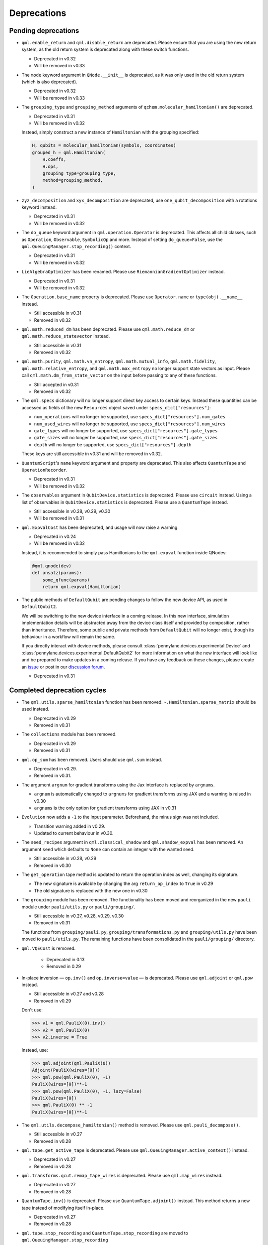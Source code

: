 .. _deprecations:

Deprecations
============

Pending deprecations
--------------------

* ``qml.enable_return`` and ``qml.disable_return`` are deprecated. Please ensure that you are using the new
  return system, as the old return system is deprecated along with these switch functions.

  - Deprecated in v0.32
  - Will be removed in v0.33

* The ``mode`` keyword argument in ``QNode.__init__`` is deprecated, as it was only used in the old return
  system (which is also deprecated).

  - Deprecated in v0.32
  - Will be removed in v0.33

* The ``grouping_type`` and ``grouping_method`` arguments of ``qchem.molecular_hamiltonian()`` are deprecated.

  - Deprecated in v0.31
  - Will be removed in v0.32

  Instead, simply construct a new instance of ``Hamiltonian`` with the grouping specified:

  .. code-block:: python

    H, qubits = molecular_hamiltonian(symbols, coordinates)
    grouped_h = qml.Hamiltonian(
        H.coeffs,
        H.ops,
        grouping_type=grouping_type,
        method=grouping_method,
    )

* ``zyz_decomposition`` and ``xyx_decomposition`` are deprecated, use ``one_qubit_decomposition`` with a rotations
  keyword instead.

  - Deprecated in v0.31
  - Will be removed in v0.32

* The ``do_queue`` keyword argument in ``qml.operation.Operator`` is deprecated. This affects
  all child classes, such as ``Operation``, ``Observable``, ``SymbolicOp`` and more. Instead of
  setting ``do_queue=False``, use the ``qml.QueuingManager.stop_recording()`` context.

  - Deprecated in v0.31
  - Will be removed in v0.32

* ``LieAlgebraOptimizer`` has been renamed. Please use ``RiemannianGradientOptimizer`` instead.

  - Deprecated in v0.31
  - Will be removed in v0.32

* The ``Operation.base_name`` property is deprecated. Please use ``Operator.name`` or ``type(obj).__name__`` instead.

  - Still accessible in v0.31
  - Removed in v0.32

* ``qml.math.reduced_dm`` has been deprecated. Please use ``qml.math.reduce_dm`` or ``qml.math.reduce_statevector`` instead.

  - Still accessible in v0.31
  - Removed in v0.32

* ``qml.math.purity``, ``qml.math.vn_entropy``, ``qml.math.mutual_info``, ``qml.math.fidelity``,
  ``qml.math.relative_entropy``, and ``qml.math.max_entropy`` no longer support state vectors as
  input. Please call ``qml.math.dm_from_state_vector`` on the input before passing to any of these functions.

  - Still accepted in v0.31
  - Removed in v0.32

* The ``qml.specs`` dictionary will no longer support direct key access to certain keys. Instead
  these quantities can be accessed as fields of the new ``Resources`` object saved under
  ``specs_dict["resources"]``:

  - ``num_operations`` will no longer be supported, use ``specs_dict["resources"].num_gates``
  - ``num_used_wires`` will no longer be supported, use ``specs_dict["resources"].num_wires``
  - ``gate_types`` will no longer be supported, use ``specs_dict["resources"].gate_types``
  - ``gate_sizes`` will no longer be supported, use ``specs_dict["resources"].gate_sizes``
  - ``depth`` will no longer be supported, use ``specs_dict["resources"].depth``

  These keys are still accessible in v0.31 and will be removed in v0.32.

* ``QuantumScript``'s ``name`` keyword argument and property are deprecated.
  This also affects ``QuantumTape`` and ``OperationRecorder``.

  - Deprecated in v0.31
  - Will be removed in v0.32

* The ``observables`` argument in ``QubitDevice.statistics`` is deprecated. Please use ``circuit``
  instead. Using a list of observables in ``QubitDevice.statistics`` is deprecated. Please use a
  ``QuantumTape`` instead.

  - Still accessible in v0.28, v0.29, v0.30
  - Will be removed in v0.31

* ``qml.ExpvalCost`` has been deprecated, and usage will now raise a warning.
  
  - Deprecated in v0.24
  - Will be removed in v0.32

  Instead, it is recommended to simply
  pass Hamiltonians to the ``qml.expval`` function inside QNodes:

  .. code-block:: python

    @qml.qnode(dev)
    def ansatz(params):
        some_qfunc(params)
        return qml.expval(Hamiltonian)

* The public methods of ``DefaultQubit`` are pending changes to
  follow the new device API, as used in ``DefaultQubit2``.

  We will be switching to the new device interface in a coming release.
  In this new interface, simulation implementation details
  will be abstracted away from the device class itself and provided by composition, rather than inheritance.
  Therefore, some public and private methods from ``DefaultQubit`` will no longer exist, though its behaviour
  in a workflow will remain the same.
  
  If you directly interact with device methods, please consult
  :class:`pennylane.devices.experimental.Device` and
  :class:`pennylane.devices.experimental.DefaultQubit2`
  for more information on what the new interface will look like and be prepared
  to make updates in a coming release. If you have any feedback on these
  changes, please create an
  `issue <https://github.com/PennyLaneAI/pennylane/issues>`_ or post in our
  `discussion forum <https://discuss.pennylane.ai/>`_.

  - Deprecated in v0.31


Completed deprecation cycles
----------------------------

* The ``qml.utils.sparse_hamiltonian`` function has been removed. ``~.Hamiltonian.sparse_matrix`` should be used instead.

  - Deprecated in v0.29
  - Removed in v0.31

* The ``collections`` module has been removed.

  - Deprecated in v0.29
  - Removed in v0.31

* ``qml.op_sum`` has been removed. Users should use ``qml.sum`` instead.

  - Deprecated in v0.29.
  - Removed in v0.31.

* The argument ``argnum`` for gradient transforms using the Jax interface is replaced by ``argnums``.

  - ``argnum`` is automatically changed to ``argnums`` for gradient transforms using JAX and a warning is raised in v0.30
  - ``argnums`` is the only option for gradient transforms using JAX in v0.31

* ``Evolution`` now adds a ``-1`` to the input parameter. Beforehand, the minus sign was not included.

  - Transition warning added in v0.29.
  - Updated to current behaviour in v0.30.

* The ``seed_recipes`` argument in ``qml.classical_shadow`` and ``qml.shadow_expval`` has been removed.
  An argument ``seed`` which defaults to ``None`` can contain an integer with the wanted seed.

  - Still accessible in v0.28, v0.29
  - Removed in v0.30

* The ``get_operation`` tape method is updated to return the operation index as well, changing its signature.

  - The new signature is available by changing the arg ``return_op_index`` to ``True`` in v0.29
  - The old signature is replaced with the new one in v0.30


* The ``grouping`` module has been removed. The functionality has been moved and
  reorganized in the new ``pauli`` module under ``pauli/utils.py`` or ``pauli/grouping/``.

  - Still accessible in v0.27, v0.28, v0.29, v0.30
  - Removed in v0.31

  The functions from ``grouping/pauli.py``, ``grouping/transformations.py`` and
  ``grouping/utils.py`` have been moved to ``pauli/utils.py``. The remaining functions
  have been consolidated in the ``pauli/grouping/`` directory.

* ``qml.VQECost`` is removed.

   - Deprecated in 0.13
   - Removed in 0.29

* In-place inversion — ``op.inv()`` and ``op.inverse=value`` — is deprecated. Please
  use ``qml.adjoint`` or ``qml.pow`` instead. 

  - Still accessible in v0.27 and v0.28
  - Removed in v0.29

  Don't use:

  >>> v1 = qml.PauliX(0).inv()
  >>> v2 = qml.PauliX(0)
  >>> v2.inverse = True

  Instead, use:

  >>> qml.adjoint(qml.PauliX(0))
  Adjoint(PauliX(wires=[0]))
  >>> qml.pow(qml.PauliX(0), -1)
  PauliX(wires=[0])**-1
  >>> qml.pow(qml.PauliX(0), -1, lazy=False)
  PauliX(wires=[0])
  >>> qml.PauliX(0) ** -1
  PauliX(wires=[0])**-1

* The ``qml.utils.decompose_hamiltonian()`` method is removed. Please
  use ``qml.pauli_decompose()``.

  - Still accessible in v0.27
  - Removed in v0.28

* ``qml.tape.get_active_tape`` is deprecated. Please use ``qml.QueuingManager.active_context()`` instead.

  - Deprecated in v0.27
  - Removed in v0.28

* ``qml.transforms.qcut.remap_tape_wires`` is deprecated. Please use ``qml.map_wires`` instead.

  - Deprecated in v0.27
  - Removed in v0.28

* ``QuantumTape.inv()`` is deprecated. Please use ``QuantumTape.adjoint()`` instead. This method
  returns a new tape instead of modifying itself in-place.

  - Deprecated in v0.27
  - Removed in v0.28

* ``qml.tape.stop_recording`` and ``QuantumTape.stop_recording`` are moved to ``qml.QueuingManager.stop_recording``

  - Deprecated in v0.27
  - Removed in v0.28

* ``QueuingContext`` is renamed ``QueuingManager``. 

  - Deprecated name ``QueuingContext`` in v0.27
  - Removed in v0.28

* ``QueuingManager.safe_update_info`` and ``AnnotateQueue.safe_update_info`` are removed.

  - Deprecated in v0.27
  - Removed in v0.28

* ``ObservableReturnTypes`` ``Sample``, ``Variance``, ``Expectation``, ``Probability``, ``State``, and ``MidMeasure``
  are moved to ``measurements`` from ``operation``.

  - Deprecated in v0.23
  - Removed in v0.27

* The ``qml.utils.expand`` function is deprecated. ``qml.math.expand_matrix`` should be used
  instead.

  - Deprecated in v0.24
  - Removed in v0.27

* The ``qml.Operation.get_parameter_shift`` method is removed. Use the methods of the ``gradients`` module
  for general parameter-shift rules instead.

  - Deprecated in v0.22
  - Removed in v0.28

* ``qml.transforms.measurement_grouping`` has been removed. Please use ``qml.transforms.hamiltonian_expand``
  instead. 

  - Deprecated in v0.28
  - Removed in v0.29

* ``qml.transforms.make_tape`` was previously deprecated, but there is no longer a plan to remove it.
  It no longer raises a warning, and the functionality is unchanged.

  - Deprecated in v0.28
  - Un-deprecated in v0.29
